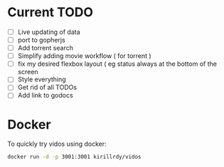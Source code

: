 #+STARTUP: showall

* Current TODO
- [ ] Live updating of data
- [ ] port to gopherjs
- [ ] Add torrent search
- [ ] Simplify adding movie workflow ( for torrent )
- [ ] fix my desired flexbox layout ( eg status always at the bottom of the screen
- [ ] Style everything
- [ ] Get rid of all TODOs
- [ ] Add link to godocs


* Docker
To quickly try vidos using docker:
#+BEGIN_SRC sh
docker run -d -p 3001:3001 kirillrdy/vidos
#+END_SRC

